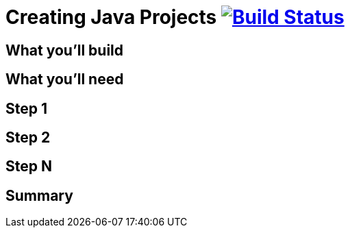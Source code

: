= Creating Java Projects image:https://travis-ci.org/{repo-path}.svg?branch=master["Build Status", link="https://travis-ci.org/{repo-path}"]


== What you'll build


== What you'll need


== Step 1


== Step 2


== Step N


== Summary
